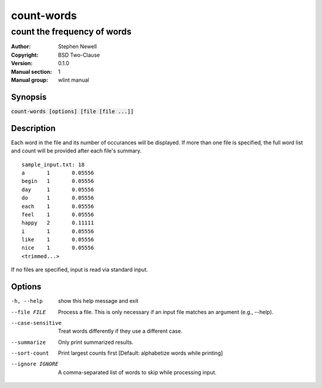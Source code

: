 ===========
count-words
===========

----------------------------
count the frequency of words
----------------------------

.. BEGIN_MAN_SECTION

:Author: Stephen Newell
:Copyright: BSD Two-Clause
:Version: 0.1.0
:Manual section: 1
:Manual group: wlint manual

.. END_MAN_SECTION

Synopsis
--------
:code:`count-words [options] [file [file ...]]`


Description
-----------
Each word in the file and its number of occurances will be displayed.  If more
than one file is specified, the full word list and count will be provided
after each file's summary.

::

    sample_input.txt: 18
    a       1       0.05556
    begin   1       0.05556
    day     1       0.05556
    do      1       0.05556
    each    1       0.05556
    feel    1       0.05556
    happy   2       0.11111
    i       1       0.05556
    like    1       0.05556
    nice    1       0.05556
    <trimmed...>


If no files are specified, input is read via standard input.


Options
-------
-h, --help        show this help message and exit
--file FILE       Process a file. This is only necessary if an input file
                  matches an argument (e.g., --help).
--case-sensitive  Treat words differently if they use a different case.
--summarize       Only print summarized results.
--sort-count      Print largest counts first [Default: alphabetize words
                  while printing]
--ignore IGNORE   A comma-separated list of words to skip while processing
                  input.

